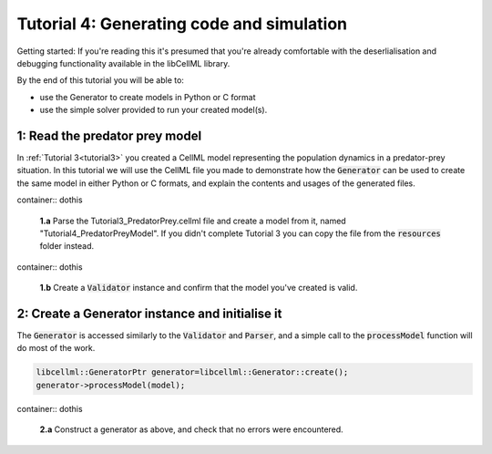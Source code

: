 .. _tutorial4_cpp:

------------------------------------------
Tutorial 4: Generating code and simulation
------------------------------------------

Getting started:  If you're reading this it's presumed that you're already
comfortable with the deserlialisation and debugging functionality
available in the libCellML library.

By the end of this tutorial you will be able to:

- use the Generator to create models in Python or C format
- use the simple solver provided to run your created model(s).

1: Read the predator prey model
----------------------------------------

In :ref:`Tutorial 3<tutorial3>` you created a CellML model representing the
population dynamics in a predator-prey situation.  In this tutorial we will
use the CellML file you made to demonstrate how the :code:`Generator` can be used to create the same model in either
Python or C formats, and explain the contents and usages of the generated files.

container:: dothis

    **1.a** Parse the Tutorial3_PredatorPrey.cellml file and create a
    model from it, named "Tutorial4_PredatorPreyModel".  If you didn't
    complete Tutorial 3 you can copy the file from the
    :code:`resources` folder instead.

container:: dothis

    **1.b** Create a :code:`Validator` instance and confirm that the model you've
    created is valid.

2: Create a Generator instance and initialise it
-----------------------------------------------------

The :code:`Generator` is accessed similarly to the :code:`Validator` and
:code:`Parser`, and a simple call to the :code:`processModel` function
will do most of the work.

.. code-block:: cpp

    libcellml::GeneratorPtr generator=libcellml::Generator::create();
    generator->processModel(model);

container:: dothis

    **2.a** Construct a generator as above, and check that no errors were
    encountered.
